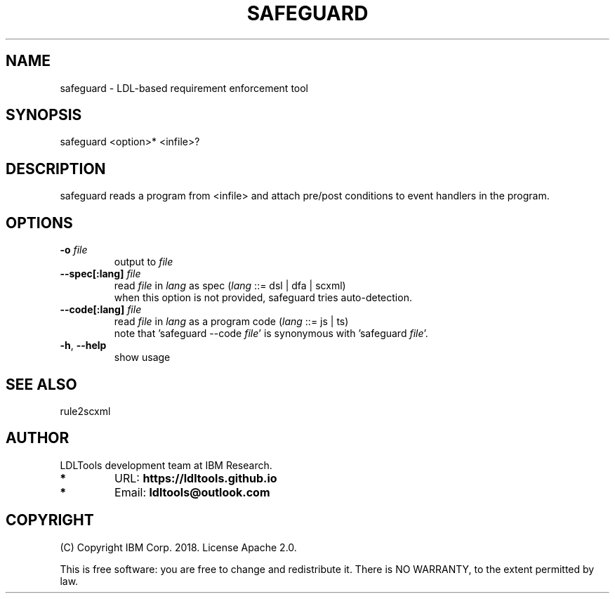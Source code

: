 '\" t
.\" Manual page created with latex2man on Tue Jun 11 09:16:38 2019
.\" NOTE: This file is generated, DO NOT EDIT.
.de Vb
.ft CW
.nf
..
.de Ve
.ft R

.fi
..
.TH "SAFEGUARD" "1" "June 2019" "LDL Tools " "LDL Tools "
.SH NAME

safeguard \- LDL\-based requirement enforcement tool 
.PP
.SH SYNOPSIS

safeguard
<option>* <infile>? 
.PP
.SH DESCRIPTION

safeguard
reads a program from <infile> 
and attach pre/post conditions to event handlers in the program. 
.PP
.SH OPTIONS

.PP
.TP
\fB\-o\fP \fIfile\fP
 output to \fIfile\fP
.TP
\fB\-\-spec[:lang]\fP \fIfile\fP
 read \fIfile\fP
in \fIlang\fP
as spec (\fIlang\fP
::= dsl | dfa | scxml)
.br
when this option is not provided, safeguard
tries auto\-detection. 
.TP
\fB\-\-code[:lang]\fP \fIfile\fP
 read \fIfile\fP
in \fIlang\fP
as a program code (\fIlang\fP
::= js | ts)
.br
note that \&'safeguard
\-\-code \fIfile\fP\&'
is synonymous with \&'safeguard
\fIfile\fP\&'\&.
.TP
\fB\-h\fP, \fB\-\-help\fP
 show usage 
.PP
.SH SEE ALSO

rule2scxml 
.PP
.SH AUTHOR

LDLTools development team at IBM Research. 
.PP
.TP
.B *
URL: \fBhttps://ldltools.github.io\fP
.TP
.B *
Email: \fBldltools@outlook.com\fP
.PP
.SH COPYRIGHT

(C) Copyright IBM Corp. 2018. 
License Apache 2.0.
.br
.PP
This is free software: you are free to change and redistribute it. 
There is NO WARRANTY, to the extent permitted by law. 
.PP
.\" NOTE: This file is generated, DO NOT EDIT.
